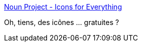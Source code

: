 :jbake-type: post
:jbake-status: published
:jbake-title: Noun Project - Icons for Everything
:jbake-tags: web,webdesign,icon,free,_mois_oct.,_année_2017
:jbake-date: 2017-10-23
:jbake-depth: ../
:jbake-uri: shaarli/1508741879000.adoc
:jbake-source: https://nicolas-delsaux.hd.free.fr/Shaarli?searchterm=https%3A%2F%2Fthenounproject.com%2F&searchtags=web+webdesign+icon+free+_mois_oct.+_ann%C3%A9e_2017
:jbake-style: shaarli

https://thenounproject.com/[Noun Project - Icons for Everything]

Oh, tiens, des icônes ... gratuites ?
